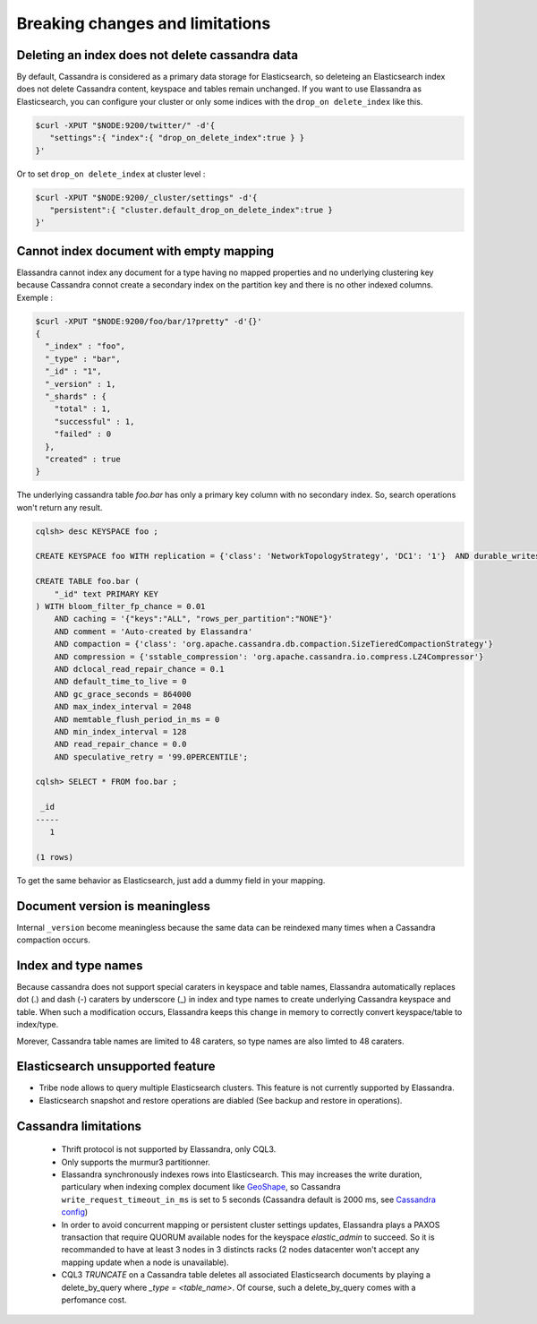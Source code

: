 Breaking changes and limitations
================================

Deleting an index does not delete cassandra data
------------------------------------------------

By default, Cassandra is considered as a primary data storage for Elasticsearch, so deleteing an Elasticsearch index does not delete Cassandra content, keyspace and tables remain unchanged.
If you want to use Elassandra as Elasticsearch, you can configure your cluster or only some indices with the ``drop_on delete_index`` like this.

.. code::

   $curl -XPUT "$NODE:9200/twitter/" -d'{ 
      "settings":{ "index":{ "drop_on_delete_index":true } }
   }'

Or to set ``drop_on delete_index`` at cluster level :

.. code::

   $curl -XPUT "$NODE:9200/_cluster/settings" -d'{ 
      "persistent":{ "cluster.default_drop_on_delete_index":true }
   }'

Cannot index document with empty mapping
----------------------------------------

Elassandra cannot index any document for a type having no mapped properties and no underlying clustering key because Cassandra connot create a secondary index 
on the partition key and there is no other indexed columns. Exemple :

.. code::

   $curl -XPUT "$NODE:9200/foo/bar/1?pretty" -d'{}'
   {
     "_index" : "foo",
     "_type" : "bar",
     "_id" : "1",
     "_version" : 1,
     "_shards" : {
       "total" : 1,
       "successful" : 1,
       "failed" : 0
     },
     "created" : true
   }

The underlying cassandra table *foo.bar* has only a primary key column with no secondary index. So, search operations won't return any result.

.. code::

   cqlsh> desc KEYSPACE foo ;
   
   CREATE KEYSPACE foo WITH replication = {'class': 'NetworkTopologyStrategy', 'DC1': '1'}  AND durable_writes = true;
   
   CREATE TABLE foo.bar (
       "_id" text PRIMARY KEY
   ) WITH bloom_filter_fp_chance = 0.01
       AND caching = '{"keys":"ALL", "rows_per_partition":"NONE"}'
       AND comment = 'Auto-created by Elassandra'
       AND compaction = {'class': 'org.apache.cassandra.db.compaction.SizeTieredCompactionStrategy'}
       AND compression = {'sstable_compression': 'org.apache.cassandra.io.compress.LZ4Compressor'}
       AND dclocal_read_repair_chance = 0.1
       AND default_time_to_live = 0
       AND gc_grace_seconds = 864000
       AND max_index_interval = 2048
       AND memtable_flush_period_in_ms = 0
       AND min_index_interval = 128
       AND read_repair_chance = 0.0
       AND speculative_retry = '99.0PERCENTILE';

   cqlsh> SELECT * FROM foo.bar ;
   
    _id
   -----
      1
   
   (1 rows)

To get the same behavior as Elasticsearch, just add a dummy field in your mapping.

Document version is meaningless
-------------------------------

Internal ``_version`` become meaningless because the same data can be reindexed many times when a Cassandra compaction occurs. 

Index and type names
--------------------

Because cassandra does not support special caraters in keyspace and table names, Elassandra automatically replaces dot (.) and dash (-) caraters 
by underscore (_) in index and type names to create underlying Cassandra keyspace and table.
When such a modification occurs, Elassandra keeps this change in memory to correctly convert keyspace/table to index/type.

Morever, Cassandra table names are limited to 48 caraters, so type names are also limted to 48 caraters.

Elasticsearch unsupported feature
---------------------------------

* Tribe node allows to query multiple Elasticsearch clusters. This feature is not currently supported by Elassandra.
* Elasticsearch snapshot and restore operations are diabled (See backup and restore in operations). 

Cassandra limitations
---------------------

 * Thrift protocol is not supported by Elassandra, only CQL3.
 * Only supports the murmur3 partitionner.
 * Elassandra synchronously indexes rows into Elasticsearch. This may increases the write duration, particulary when indexing complex document like `GeoShape <https://www.elastic.co/guide/en/elasticsearch/reference/current/geo-shape.html>`_, so Cassandra ``write_request_timeout_in_ms`` is set to 5 seconds (Cassandra default is 2000 ms, see `Cassandra config <https://docs.datastax.com/en/cassandra/2.1/cassandra/configuration/configCassandra_yaml_r.html>`_)
 * In order to avoid concurrent mapping or persistent cluster settings updates, Elassandra plays a PAXOS transaction that require QUORUM available nodes for the keyspace *elastic_admin* to succeed. So it is recommanded to have at least 3 nodes in 3 distincts racks (2 nodes datacenter won't accept any mapping update when a node is unavailable). 
 * CQL3 *TRUNCATE* on a Cassandra table deletes all associated Elasticsearch documents by playing a delete_by_query where *_type = <table_name>*. Of course, such a delete_by_query comes with a perfomance cost.



